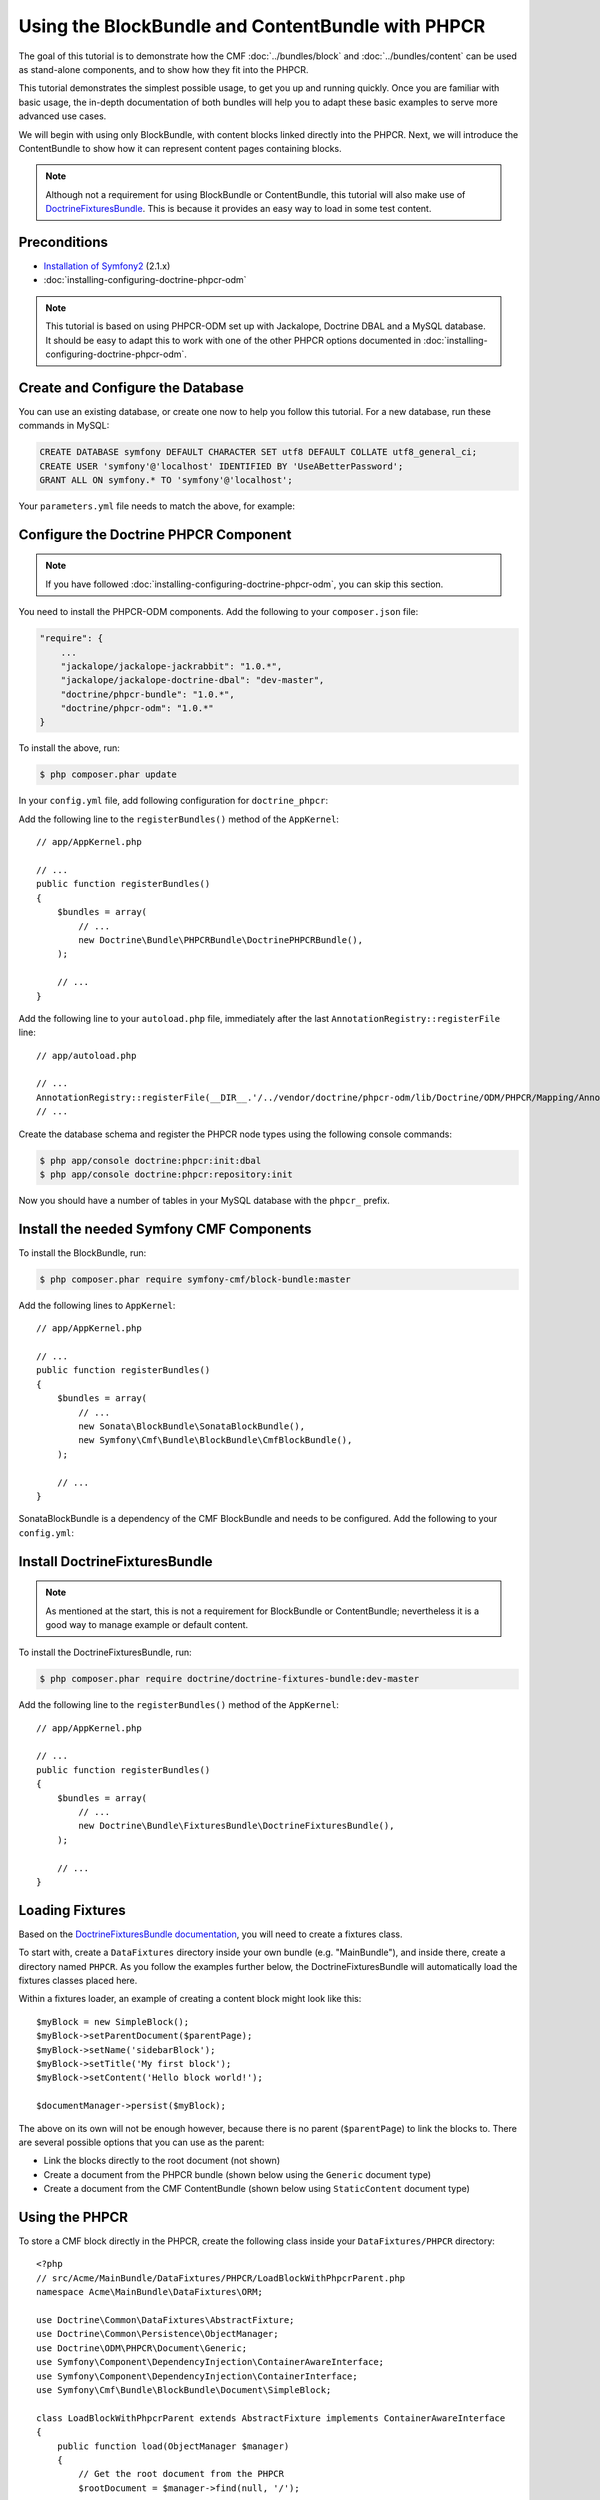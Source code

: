 Using the BlockBundle and ContentBundle with PHPCR
==================================================

The goal of this tutorial is to demonstrate how the CMF
:doc:`../bundles/block`  and :doc:`../bundles/content` can be used as
stand-alone components, and to show how they fit into the PHPCR.

This tutorial demonstrates the simplest possible usage, to get you up and
running quickly. Once you are familiar with basic usage, the in-depth
documentation of both bundles will help you to adapt these basic examples to
serve more advanced use cases.

We will begin with using only BlockBundle, with content blocks linked directly
into the PHPCR.  Next, we will introduce the ContentBundle to show how it can
represent content pages containing blocks.

.. note::

    Although not a requirement for using BlockBundle or ContentBundle, this
    tutorial will also make use of `DoctrineFixturesBundle`_. This is because
    it provides an easy way to load in some test content.


Preconditions
-------------

* `Installation of Symfony2`_ (2.1.x)
* :doc:`installing-configuring-doctrine-phpcr-odm`

.. note::

    This tutorial is based on using PHPCR-ODM set up with Jackalope, Doctrine
    DBAL and a MySQL database. It should be easy to adapt this to work with
    one of the other PHPCR options documented in
    :doc:`installing-configuring-doctrine-phpcr-odm`.


Create and Configure the Database
---------------------------------

You can use an existing database, or create one now to help you follow this
tutorial. For a new database, run these commands in MySQL:

.. code-block:: sql

    CREATE DATABASE symfony DEFAULT CHARACTER SET utf8 DEFAULT COLLATE utf8_general_ci;
    CREATE USER 'symfony'@'localhost' IDENTIFIED BY 'UseABetterPassword';
    GRANT ALL ON symfony.* TO 'symfony'@'localhost';

Your ``parameters.yml`` file needs to match the above, for example:

.. configuration-block::

    .. code-block:: yaml

        # app/config/parameters.yml
        parameters:
            database_driver:   pdo_mysql
            database_host:     localhost
            database_port:     ~
            database_name:     symfony
            database_user:     symfony
            database_password: UseABetterPassword


Configure the Doctrine PHPCR Component
--------------------------------------

.. note::

    If you have followed :doc:`installing-configuring-doctrine-phpcr-odm`, you
    can skip this section.

You need to install the PHPCR-ODM components. Add the following to your
``composer.json`` file:

.. code-block:: javascript

    "require": {
        ...
        "jackalope/jackalope-jackrabbit": "1.0.*",
        "jackalope/jackalope-doctrine-dbal": "dev-master",
        "doctrine/phpcr-bundle": "1.0.*",
        "doctrine/phpcr-odm": "1.0.*"
    }

To install the above, run:

.. code-block:: bash

    $ php composer.phar update

In your ``config.yml`` file, add following configuration for ``doctrine_phpcr``:

.. configuration-block::

    .. code-block:: yaml

        # app/config/config.yml
        doctrine_phpcr:
            session:
                backend:
                    type: doctrinedbal
                    connection: doctrine.dbal.default_connection
                workspace: default
            odm:
                auto_mapping: true

Add the following line to the ``registerBundles()`` method of the
``AppKernel``::

    // app/AppKernel.php

    // ...
    public function registerBundles()
    {
        $bundles = array(
            // ...
            new Doctrine\Bundle\PHPCRBundle\DoctrinePHPCRBundle(),
        );

        // ...
    }

Add the following line to your ``autoload.php`` file, immediately after the
last ``AnnotationRegistry::registerFile`` line::

    // app/autoload.php

    // ...
    AnnotationRegistry::registerFile(__DIR__.'/../vendor/doctrine/phpcr-odm/lib/Doctrine/ODM/PHPCR/Mapping/Annotations/DoctrineAnnotations.php');
    // ...

Create the database schema and register the PHPCR node types using the
following console commands:

.. code-block:: bash

    $ php app/console doctrine:phpcr:init:dbal
    $ php app/console doctrine:phpcr:repository:init

Now you should have a number of tables in your MySQL database with the
``phpcr_`` prefix.

Install the needed Symfony CMF Components
-----------------------------------------

To install the BlockBundle, run:

.. code-block:: bash

    $ php composer.phar require symfony-cmf/block-bundle:master

Add the following lines to ``AppKernel``::

    // app/AppKernel.php

    // ...
    public function registerBundles()
    {
        $bundles = array(
            // ...
            new Sonata\BlockBundle\SonataBlockBundle(),
            new Symfony\Cmf\Bundle\BlockBundle\CmfBlockBundle(),
        );

        // ...
    }

SonataBlockBundle is a dependency of the CMF BlockBundle and needs to be
configured. Add the following to your ``config.yml``:

.. configuration-block::

    .. code-block:: yaml

        # app/config/config.yml
        sonata_block:
            default_contexts: [cms]

Install DoctrineFixturesBundle
------------------------------

.. note::

    As mentioned at the start, this is not a requirement for BlockBundle or
    ContentBundle; nevertheless it is a good way to manage example or default
    content.

To install the DoctrineFixturesBundle, run:

.. code-block:: bash

    $ php composer.phar require doctrine/doctrine-fixtures-bundle:dev-master

Add the following line to the ``registerBundles()`` method of the
``AppKernel``::

    // app/AppKernel.php

    // ...
    public function registerBundles()
    {
        $bundles = array(
            // ...
            new Doctrine\Bundle\FixturesBundle\DoctrineFixturesBundle(),
        );

        // ...
    }


Loading Fixtures
----------------

Based on the `DoctrineFixturesBundle documentation`_, you will need to create
a fixtures class.

To start with, create a ``DataFixtures`` directory inside your own bundle
(e.g. "MainBundle"), and inside there, create a directory named ``PHPCR``. As
you follow the examples further below, the DoctrineFixturesBundle will
automatically load the fixtures classes placed here.

Within a fixtures loader, an example of creating a content block might look
like this::

    $myBlock = new SimpleBlock();
    $myBlock->setParentDocument($parentPage);
    $myBlock->setName('sidebarBlock');
    $myBlock->setTitle('My first block');
    $myBlock->setContent('Hello block world!');

    $documentManager->persist($myBlock);

The above on its own will not be enough however, because there is no parent
(``$parentPage``) to link the blocks to. There are several possible options
that you can use as the parent:

* Link the blocks directly to the root document (not shown)
* Create a document from the PHPCR bundle (shown below using the ``Generic``
  document type)
* Create a document from the CMF ContentBundle (shown below using
  ``StaticContent`` document type)

Using the PHPCR
---------------

To store a CMF block directly in the PHPCR, create the following class inside
your ``DataFixtures/PHPCR`` directory::

    <?php
    // src/Acme/MainBundle/DataFixtures/PHPCR/LoadBlockWithPhpcrParent.php
    namespace Acme\MainBundle\DataFixtures\ORM;

    use Doctrine\Common\DataFixtures\AbstractFixture;
    use Doctrine\Common\Persistence\ObjectManager;
    use Doctrine\ODM\PHPCR\Document\Generic;
    use Symfony\Component\DependencyInjection\ContainerAwareInterface;
    use Symfony\Component\DependencyInjection\ContainerInterface;
    use Symfony\Cmf\Bundle\BlockBundle\Document\SimpleBlock;

    class LoadBlockWithPhpcrParent extends AbstractFixture implements ContainerAwareInterface
    {
        public function load(ObjectManager $manager)
        {
            // Get the root document from the PHPCR
            $rootDocument = $manager->find(null, '/');

            // Create a generic PHPCR document under the root, to use as a kind of category for the blocks
            $document = new Generic();
            $document->setParent($rootDocument);
            $document->setNodename('blocks');
            $manager->persist($document);

            // Create a new SimpleBlock (see http://symfony.com/doc/master/cmf/bundles/block.html#block-types)
            $myBlock = new SimpleBlock();
            $myBlock->setParentDocument($document);
            $myBlock->setName('testBlock');
            $myBlock->setTitle('CMF BlockBundle only');
            $myBlock->setContent('Block from CMF BlockBundle, parent from the PHPCR (Generic document).');
            $manager->persist($myBlock);

            // Commit $document and $block to the database
            $manager->flush();
        }

        public function setContainer(ContainerInterface $container = null)
        {
            $this->container = $container;
        }
    }

This class loads an example content block using the CMF BlockBundle (without
needing any other CMF bundle). To ensure the block has a parent in the
repository, the loader also creates a ``Generic`` document named 'blocks'
within the PHPCR.

Now load the fixtures using the console:

.. code-block:: bash

    $ php app/console doctrine:phpcr:fixtures:load

The content in your database should now look something like this:

.. code-block:: sql

    SELECT path, parent, local_name FROM phpcr_nodes;

+-------------------+---------+------------+
| path              | parent  | local_name |
+===================+=========+============+
| /                 |         |            |
+-------------------+---------+------------+
| /blocks           | /       | blocks     |
+-------------------+---------+------------+
| /blocks/testBlock |/ blocks | testBlock  |
+-------------------+---------+------------+

Using the CMF ContentBundle
---------------------------

Follow this example to use both the CMF Block and Content components together.

The ContentBundle is best used together with the RoutingBundle. Add the
following to ``composer.json``:

.. code-block:: javascript

    "require": {
        ...
        "symfony-cmf/content-bundle": "dev-master",
        "symfony-cmf/routing-bundle": "dev-master"
    }

Install as before:

.. code-block:: bash

    $ php composer.phar update

Add the following line to ``AppKernel``:

.. code-block:: php

    // app/AppKernel.php

    // ...
    public function registerBundles()
    {
        $bundles = array(
            // ...
            new Symfony\Cmf\Bundle\ContentBundle\CmfContentBundle(),
        );

        // ...
    }

Now you should have everything needed to load a sample content page with a
sample block, so create the ``LoadBlockWithCmfParent.php`` class::

    <?php
    // src/Acme/Bundle/MainBundle/DataFixtures/PHPCR/LoadBlockWithCmfParent.php
    namespace Acme\MainBundle\DataFixtures\PHPCR;

    use Doctrine\Common\DataFixtures\AbstractFixture;
    use Doctrine\Common\Persistence\ObjectManager;
    use Symfony\Component\DependencyInjection\ContainerAwareInterface;
    use Symfony\Component\DependencyInjection\ContainerInterface;
    use PHPCR\Util\NodeHelper;
    use Symfony\Cmf\Bundle\BlockBundle\Document\SimpleBlock;
    use Symfony\Cmf\Bundle\ContentBundle\Document\StaticContent;

    class LoadBlockWithCmfParent extends AbstractFixture implements ContainerAwareInterface
    {
        public function load(ObjectManager $manager)
        {
            // Get the base path name to use from the configuration
            $session = $manager->getPhpcrSession();
            $basepath = $this->container->getParameter('cmf_content.static_basepath');

            // Create the path in the repository
            NodeHelper::createPath($session, $basepath);

            // Create a new document using StaticContent from the CMF ContentBundle
            $document = new StaticContent();
            $document->setPath($basepath . '/blocks');
            $manager->persist($document);

            // Create a new SimpleBlock (see http://symfony.com/doc/master/cmf/bundles/block.html#block-types)
            $myBlock = new SimpleBlock();
            $myBlock->setParentDocument($document);
            $myBlock->setName('testBlock');
            $myBlock->setTitle('CMF BlockBundle and ContentBundle');
            $myBlock->setContent('Block from CMF BlockBundle, parent from CMF ContentBundle (StaticContent).');
            $manager->persist($myBlock);

            // Commit $document and $block to the database
            $manager->flush();
        }

        public function setContainer(ContainerInterface $container = null)
        {
            $this->container = $container;
        }
    }

This class creates an example content page using the CMF ContentBundle. It
then loads our example block as before, using the new content page as its
parent.

By default, the base path for the content is ``/cms/content/static``. To show
how it can be configured to any path, add the following, optional entry to
your ``config.yml``:

.. configuration-block::

    .. code-block:: yaml

        # app/config/config.yml
        cmf_content:
            static_basepath: /content

Now it should be possible to load in the above fixtures:

.. code-block:: bash

    $ php app/console doctrine:phpcr:fixtures:load

All being well, the content in your database should look something like this
(if you also followed the ``LoadBlockWithPhpcrParent`` example, you should
still have two ``/blocks`` entries as well):

.. code-block:: sql

    SELECT path, parent, local_name FROM phpcr_nodes;

+---------------------------+-----------------+------------+
| path                      | parent          | local_name |
+===========================+=================+============+
| /                         |                 |            |
+---------------------------+-----------------+------------+
| /content                  | /               | content    |
+---------------------------+-----------------+------------+
| /content/blocks           | /content        | blocks     |
+---------------------------+-----------------+------------+
| /content/blocks/testBlock | /content/blocks | testBlock  |
+---------------------------+-----------------+------------+

Rendering the Blocks
--------------------

This is handled by the Sonata BlockBundle. ``sonata_block_render`` is already
registered as a Twig extension by including ``SonataBlockBundle`` in
``AppKernel.php``. Therefore, you can render any block within any template by
referring to its path.

The following code shows the rendering of both ``testBlock`` instances from
the examples above.  If you only followed one of the examples, make sure to
only include that block:

.. code-block:: jinja

    {# src/Acme/Bundle/MainBundle/resources/views/Default/index.html.twig #}

    {# include this if you followed the BlockBundle with PHPCR example #}
    {{ sonata_block_render({
        'name': '/blocks/testBlock'
    }) }}

    {# include this if you followed the BlockBundle with ContentBundle example #}
    {{ sonata_block_render({
        'name': '/content/blocks/testBlock'
    }) }}

Now your index page should show the following (assuming you followed both
examples):

.. code-block:: text

    CMF BlockBundle only
    Block from CMF BlockBundle, parent from the PHPCR (Generic document).

    CMF BlockBundle and ContentBundle
    Block from CMF BlockBundle, parent from CMF ContentBundle (StaticContent).

This happens when a block is rendered, see the .. index:: BlockBundle for more details:

* a document is loaded based on the name
* if caching is configured, the cache is checked and content is returned if found
* each block document also has a block service, the execute method of it is called:

  * you can put here logic like in a controller
  * it calls a template
  * the result is a Response object

.. note::

    A block can also be configured using settings, this allows you to create
    more advanced blocks and reuse it. The default settings are configured in
    the block service and can be altered in the bundle configuration, the twig
    helper and the block document.  An example is an rss reader block, the url
    and title are stored in the settings of the block document, the maximum
    amount of items to display is specified when calling
    ``sonata_block_render``.

.. _tutorial-block-embed:

Embedding Blocks in WYSIWYG Content
-----------------------------------

The CmfBlockBundle provides a twig filter ``cmf_embed_blocks`` that
looks through the content and looks for special tags to render blocks. To use
the tag, you need to apply the ``cmf_embed_blocks`` filter to your output.  If
you can, render your blocks directly in the template. This feature is only a
cheap solution for web editors to place blocks anywhere in their HTML content.
A better solution to build composed pages is to build it from blocks (there
might be a CMF bundle at some point for this).

.. code-block:: jinja

    {# template.twig.html #}
    {{ page.content|cmf_embed_blocks }}

When you apply the filter, your users can use this tag to embed a block in
their HTML content:

.. code-block:: html

    <span>%block:"/absolute/path/to/block"%</span>

You can change the prefix and postfix (the parts ``<span>%block:`` and
``%</span>`` to have a different tag for your users. Say you want to write
``%%%block:"/absolute/path"%%%`` then you do:

.. configuration-block::

     .. code-block:: yaml

        # app/config/config.yml
        cmf_block:
            twig:
                cmf_embed_blocks:
                    prefix: %%%block:
                    postfix: %%%


.. caution::

    Currently there is no limitation built into this feature. Only enable it
    on content for which you are sure only trusted users may edit it.
    Restrictions about what block can be where that are built into an admin
    interface are not respected here.

Next Steps
----------

You should now be ready to use the BlockBundle and/or the ContentBundle in
your application, or to explore the other available CMF bundles.

* See the :doc:`../bundles/block` and :doc:`../bundles/content` documentation
  to learn about more advanced usage of these bundles
* To see a better way of loading fixtures, look at the
  `fixtures in the CMF Sandbox`_
* Take a look at the `PHPCR Tutorial`_ for a better understanding of the
  underlying content repository

Troubleshooting
---------------

If you run into problems, it might be easiest to start with a fresh Symfony2
installation. You can also try running and modifying the code in the external
`CMF Block Sandbox`_ working example.

Doctrine configuration
~~~~~~~~~~~~~~~~~~~~~~

If you started with the standard Symfony2 distribution (version 2.1.x), this
should already be configured correctly in your ``config.yml`` file. If not,
try using the following section:

.. configuration-block::

    .. code-block:: yaml

        # app/config/config.yml
        doctrine:
            dbal:
                driver:   "%database_driver%"
                host:     "%database_host%"
                port:     "%database_port%"
                dbname:   "%database_name%"
                user:     "%database_user%"
                password: "%database_password%"
                charset:  UTF8
            orm:
                auto_generate_proxy_classes: "%kernel.debug%"
                auto_mapping: true

"No commands defined" when loading fixtures
~~~~~~~~~~~~~~~~~~~~~~~~~~~~~~~~~~~~~~~~~~~

.. code-block:: text

    [InvalidArgumentException]
    There are no commands defined in the "doctrine:phpcr:fixtures" namespace.

Make sure ``AppKernel.php`` contains the following lines:

.. code-block:: php

    new Doctrine\Bundle\FixturesBundle\DoctrineFixturesBundle(),
    new Doctrine\Bundle\PHPCRBundle\DoctrinePHPCRBundle(),

"You did not configure a session"
~~~~~~~~~~~~~~~~~~~~~~~~~~~~~~~~~

.. code-block:: text

    [InvalidArgumentException]
    You did not configure a session for the document managers

Make sure you have the following in your config file:

.. configuration-block::

    .. code-block:: yaml

        # app/config.yml
        doctrine_phpcr:
            session:
                backend:
                    type: doctrinedbal
                    connection: doctrine.dbal.default_connection
                workspace: default
            odm:
                auto_mapping: true

"Annotation does not exist"
~~~~~~~~~~~~~~~~~~~~~~~~~~~

.. code-block:: text

    [Doctrine\Common\Annotations\AnnotationException]
    [Semantical Error] The annotation "@Doctrine\ODM\PHPCR\Mapping\Annotations\Document" in class Doctrine\ODM\PHPCR\Document\Generic does not exist, or could not be auto-loaded.

Make sure you add this line to your ``app/autoload.php`` (immediately after
the ``AnnotationRegistry::registerLoader`` line)::

    AnnotationRegistry::registerFile(__DIR__.'/../vendor/doctrine/phpcr-odm/lib/Doctrine/ODM/PHPCR/Mapping/Annotations/DoctrineAnnotations.php');

SimpleBlock class not found
~~~~~~~~~~~~~~~~~~~~~~~~~~~

.. code-block:: text

    [Doctrine\Common\Persistence\Mapping\MappingException]
    The class 'Symfony\Cmf\Bundle\BlockBundle\Document\SimpleBlock' was not found in the chain configured namespaces Doctrine\ODM\PHPCR\Document, Sonata\UserBundle\Document, FOS\UserBundle\Document

Make sure the CMF BlockBundle is installed and loaded in ``app/AppKernel.php``::

    new Symfony\Cmf\Bundle\BlockBundle\CmfBlockBundle(),

RouteAwareInterface not found
~~~~~~~~~~~~~~~~~~~~~~~~~~~~~

.. code-block:: text

    Fatal error: Interface 'Symfony\Cmf\Component\Routing\RouteAwareInterface' not found in /var/www/your-site/vendor/symfony-cmf/content-bundle/Symfony/Cmf/Bundle/ContentBundle/Document/StaticContent.php on line 15

If you are using ContentBundle, make sure you have also installed the RoutingBundle:

.. code-block:: bash

    $ php composer.phar require symfony-cmf/routing-bundle:dev-master

.. _`DoctrineFixturesBundle`: http://symfony.com/doc/current/bundles/DoctrineFixturesBundle/index.html
.. _`Installation of Symfony2`: http://symfony.com/doc/2.1/book/installation.html
.. _`DoctrineFixturesBundle documentation`: http://symfony.com/doc/current/bundles/DoctrineFixturesBundle/index.html
.. _`fixtures in the CMF Sandbox`: https://github.com/symfony-cmf/cmf-sandbox/tree/master/src/Sandbox/MainBundle/DataFixtures/PHPCR
.. _`PHPCR Tutorial`: https://github.com/phpcr/phpcr-docs/blob/master/tutorial/Tutorial.md
.. _`CMF Block Sandbox`: https://github.com/fazy/cmf-block-sandbox
